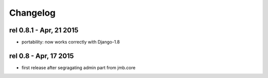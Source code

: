 .. _changelog:

Changelog
===========

rel  0.8.1 -  Apr, 21  2015
----------------------------

- portability: now works correctly with Django-1.8

rel  0.8 -  Apr, 17  2015
--------------------------

- first release after segragating admin part from jmb.core
